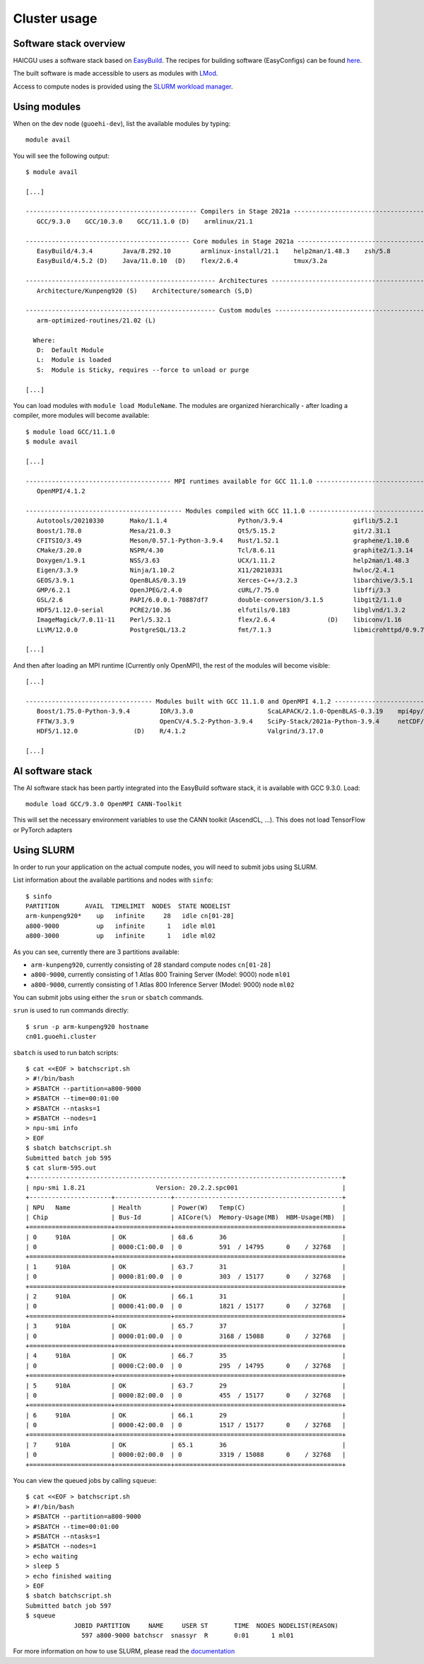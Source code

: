 Cluster usage
=============

Software stack overview
-----------------------

HAICGU uses a software stack based on EasyBuild_. The recipes for building software (EasyConfigs) can be found `here`__.

.. _EasyBuild: https://easybuild.io/

.. _juawei-easyconfigs: https://gitlab.jsc.fz-juelich.de/nassyr1/juawei-easyconfigs/

__ juawei-easyconfigs_

The built software is made accessible to users as modules with LMod_. 

.. _LMod: https://www.tacc.utexas.edu/research-development/tacc-projects/lmod

Access to compute nodes is provided using the `SLURM workload manager`__.

.. _SLURM: https://slurm.schedmd.com

__ SLURM_

Using modules
-------------

When on the dev node (``guoehi-dev``), list the available modules by typing::

    module avail

You will see the following output::

    $ module avail

    [...]

    ---------------------------------------------- Compilers in Stage 2021a ----------------------------------------------
       GCC/9.3.0    GCC/10.3.0    GCC/11.1.0 (D)    armlinux/21.1

    -------------------------------------------- Core modules in Stage 2021a ---------------------------------------------
       EasyBuild/4.3.4        Java/8.292.10        armlinux-install/21.1    help2man/1.48.3    zsh/5.8
       EasyBuild/4.5.2 (D)    Java/11.0.10  (D)    flex/2.6.4               tmux/3.2a

    --------------------------------------------------- Architectures ----------------------------------------------------
       Architecture/Kunpeng920 (S)    Architecture/somearch (S,D)

    --------------------------------------------------- Custom modules ---------------------------------------------------
       arm-optimized-routines/21.02 (L)

      Where:
       D:  Default Module
       L:  Module is loaded
       S:  Module is Sticky, requires --force to unload or purge

    [...]


You can load modules with ``module load ModuleName``.
The modules are organized hierarchically - after loading a compiler, more modules will become available::

    $ module load GCC/11.1.0
    $ module avail

    [...]

    --------------------------------------- MPI runtimes available for GCC 11.1.0 ----------------------------------------
       OpenMPI/4.1.2

    ------------------------------------------ Modules compiled with GCC 11.1.0 ------------------------------------------
       Autotools/20210330       Mako/1.1.4                   Python/3.9.4                   giflib/5.2.1                libpfm/4.11.1-f6500e77
       Boost/1.78.0             Mesa/21.0.3                  Qt5/5.15.2                     git/2.31.1                  libvpx/1.10.0
       CFITSIO/3.49             Meson/0.57.1-Python-3.9.4    Rust/1.52.1                    graphene/1.10.6             libwebp/1.2.0
       CMake/3.20.0             NSPR/4.30                    Tcl/8.6.11                     graphite2/1.3.14            libyaml/0.2.5
       Doxygen/1.9.1            NSS/3.63                     UCX/1.11.2                     help2man/1.48.3      (D)    numactl/2.0.14
       Eigen/3.3.9              Ninja/1.10.2                 X11/20210331                   hwloc/2.4.1                 opus/1.3.1-7b05f44f
       GEOS/3.9.1               OpenBLAS/0.3.19              Xerces-C++/3.2.3               libarchive/3.5.1            pkgconf/1.8.0
       GMP/6.2.1                OpenJPEG/2.4.0               cURL/7.75.0                    libffi/3.3                  poppler/22.01.0
       GSL/2.6                  PAPI/6.0.0.1-70887df7        double-conversion/3.1.5        libgit2/1.1.0               re2c/2.1.1
       HDF5/1.12.0-serial       PCRE2/10.36                  elfutils/0.183                 libglvnd/1.3.2              texlive/20210324
       ImageMagick/7.0.11-11    Perl/5.32.1                  flex/2.6.4              (D)    libiconv/1.16               unzip/6.0
       LLVM/12.0.0              PostgreSQL/13.2              fmt/7.1.3                      libmicrohttpd/0.9.72

    [...]

And then after loading an MPI runtime (Currently only OpenMPI), the rest of the modules will become visible::

    [...]

    ---------------------------------- Modules built with GCC 11.1.0 and OpenMPI 4.1.2 -----------------------------------
       Boost/1.75.0-Python-3.9.4        IOR/3.3.0                    ScaLAPACK/2.1.0-OpenBLAS-0.3.19    mpi4py/3.0.3-Python-3.9.4
       FFTW/3.3.9                       OpenCV/4.5.2-Python-3.9.4    SciPy-Stack/2021a-Python-3.9.4     netCDF/4.7.4
       HDF5/1.12.0               (D)    R/4.1.2                      Valgrind/3.17.0

    [...]

AI software stack
-----------------

The AI software stack has been partly integrated into the EasyBuild software stack, it is available with GCC 9.3.0. Load::

    module load GCC/9.3.0 OpenMPI CANN-Toolkit

This will set the necessary environment variables to use the CANN toolkit (AscendCL, ...). This does not load TensorFlow or PyTorch adapters

Using SLURM
-----------

In order to run your application on the actual compute nodes, you will need to submit jobs using SLURM. 

List information about the available partitions and nodes with ``sinfo``::

    $ sinfo
    PARTITION       AVAIL  TIMELIMIT  NODES  STATE NODELIST
    arm-kunpeng920*    up   infinite     28   idle cn[01-28]
    a800-9000          up   infinite      1   idle ml01
    a800-3000          up   infinite      1   idle ml02

As you can see, currently there are 3 partitions available: 

- ``arm-kunpeng920``, currently consisting of 28 standard compute nodes ``cn[01-28]``
- ``a800-9000``, currently consisting of 1 Atlas 800 Training Server (Model: 9000) node ``ml01``
- ``a800-9000``, currently consisting of 1 Atlas 800 Inference Server (Model: 9000) node ``ml02``

You can submit jobs using either the ``srun`` or ``sbatch`` commands.

``srun`` is used to run commands directly::

    $ srun -p arm-kunpeng920 hostname
    cn01.guoehi.cluster

``sbatch`` is used to run batch scripts::

    $ cat <<EOF > batchscript.sh
    > #!/bin/bash
    > #SBATCH --partition=a800-9000
    > #SBATCH --time=00:01:00
    > #SBATCH --ntasks=1
    > #SBATCH --nodes=1
    > npu-smi info
    > EOF
    $ sbatch batchscript.sh 
    Submitted batch job 595
    $ cat slurm-595.out 
    +------------------------------------------------------------------------------------+
    | npu-smi 1.8.21                   Version: 20.2.2.spc001                            |
    +----------------------+---------------+---------------------------------------------+
    | NPU   Name           | Health        | Power(W)   Temp(C)                          |
    | Chip                 | Bus-Id        | AICore(%)  Memory-Usage(MB)  HBM-Usage(MB)  |
    +======================+===============+=============================================+
    | 0     910A           | OK            | 68.6       36                               |
    | 0                    | 0000:C1:00.0  | 0          591  / 14795      0    / 32768   |
    +======================+===============+=============================================+
    | 1     910A           | OK            | 63.7       31                               |
    | 0                    | 0000:81:00.0  | 0          303  / 15177      0    / 32768   |
    +======================+===============+=============================================+
    | 2     910A           | OK            | 66.1       31                               |
    | 0                    | 0000:41:00.0  | 0          1821 / 15177      0    / 32768   |
    +======================+===============+=============================================+
    | 3     910A           | OK            | 65.7       37                               |
    | 0                    | 0000:01:00.0  | 0          3168 / 15088      0    / 32768   |
    +======================+===============+=============================================+
    | 4     910A           | OK            | 66.7       35                               |
    | 0                    | 0000:C2:00.0  | 0          295  / 14795      0    / 32768   |
    +======================+===============+=============================================+
    | 5     910A           | OK            | 63.7       29                               |
    | 0                    | 0000:82:00.0  | 0          455  / 15177      0    / 32768   |
    +======================+===============+=============================================+
    | 6     910A           | OK            | 66.1       29                               |
    | 0                    | 0000:42:00.0  | 0          1517 / 15177      0    / 32768   |
    +======================+===============+=============================================+
    | 7     910A           | OK            | 65.1       36                               |
    | 0                    | 0000:02:00.0  | 0          3319 / 15088      0    / 32768   |
    +======================+===============+=============================================+

You can view the queued jobs by calling ``squeue``::

    $ cat <<EOF > batchscript.sh
    > #!/bin/bash
    > #SBATCH --partition=a800-9000
    > #SBATCH --time=00:01:00
    > #SBATCH --ntasks=1
    > #SBATCH --nodes=1
    > echo waiting
    > sleep 5
    > echo finished waiting
    > EOF
    $ sbatch batchscript.sh 
    Submitted batch job 597
    $ squeue
                 JOBID PARTITION     NAME     USER ST       TIME  NODES NODELIST(REASON)
                   597 a800-9000 batchscr  snassyr  R       0:01      1 ml01

For more information on how to use SLURM, please read the documentation_

.. _documentation: https://slurm.schedmd.com/documentation.html
